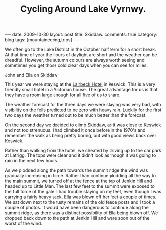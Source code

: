 #+TITLE: Cycling Around Lake Vyrnwy.
#+STARTUP: showall indent
#+STARTUP: hidestars
#+OPTIONS: H:2 num:nil tags:nil toc:1 timestamps:t
#+BEGIN_HTML
---
date: 2009-10-30
layout: post
title: Skiddaw.
comments: true
category: blog
tags: [mountaineering,trips]
---
#+END_HTML


We often go to the Lake District in the October half term for a short
break. At that time of year the hours of daylight are short and the
weather can be dreadful. However, the autumn colours are always worth
seeing and sometimes you get those cold clear days when you can see
for miles.

#+BEGIN_HTML
<div class="photofloatr"> <p><a class="fancybox-thumb" rel="fancybox-thumb" href="/static/images/skiddaw/DSCF1056.JPG"
   title="John and Ella on Skiddaw" ><img
  src="/static/images/skiddaw/DSCF1056.JPG" width="200" alt="John and Ella on
  Skiddaw"/></a></p> <p>John and Ella on Skiddaw</p> </div>
#+END_HTML


This year we were staying at the [[http://www.lairbeckhotel-keswick.co.uk/][Lairbeck Hotel]] in Keswick. This is a
very friendly small hotel in a Victorian house. The great advantage
for us is that they have a room large enough for all five of us to
share.

The weather forecast for the three days we were staying was very bad,
with visibility on the fells predicted to be zero with heavy
rain. Luckily for the first two days the weather turned out to be much
better than the forecast.

On the second day we decided to climb Skiddaw, as it was close to
Keswick and not too strenuous. I had climbed it once before in the
1970's and remember the walk as being pretty boring, but with good
views back over Keswick.

Rather than walking from the hotel, we cheated by driving up to the
car park at Latrigg. The tops were clear and it didn't look as though
it was going to rain in the next few hours.

As we plodded along the path towards the summit ridge the wind was
gradually increasing in force. Rather than continue plodding all the
way to the main summit, we turned off at the fence at the top of
Jenkin Hill and headed up to Little Man. The last few feet to the
summit were exposed to the full force of the gale. I had trouble
staying on my feet, even though I was carrying a fairly heavy
sack. Ella was blown off her feet a couple of times. We sat down next
to the rusty remains of the old fence posts and I took a couple of
photos. It would have been dangerous to continue along the summit
ridge, as there was a distinct possibility of Ella being blown off. We
dropped back down to the path at Jenkin Hill and were soon out of the
worst of the wind.
